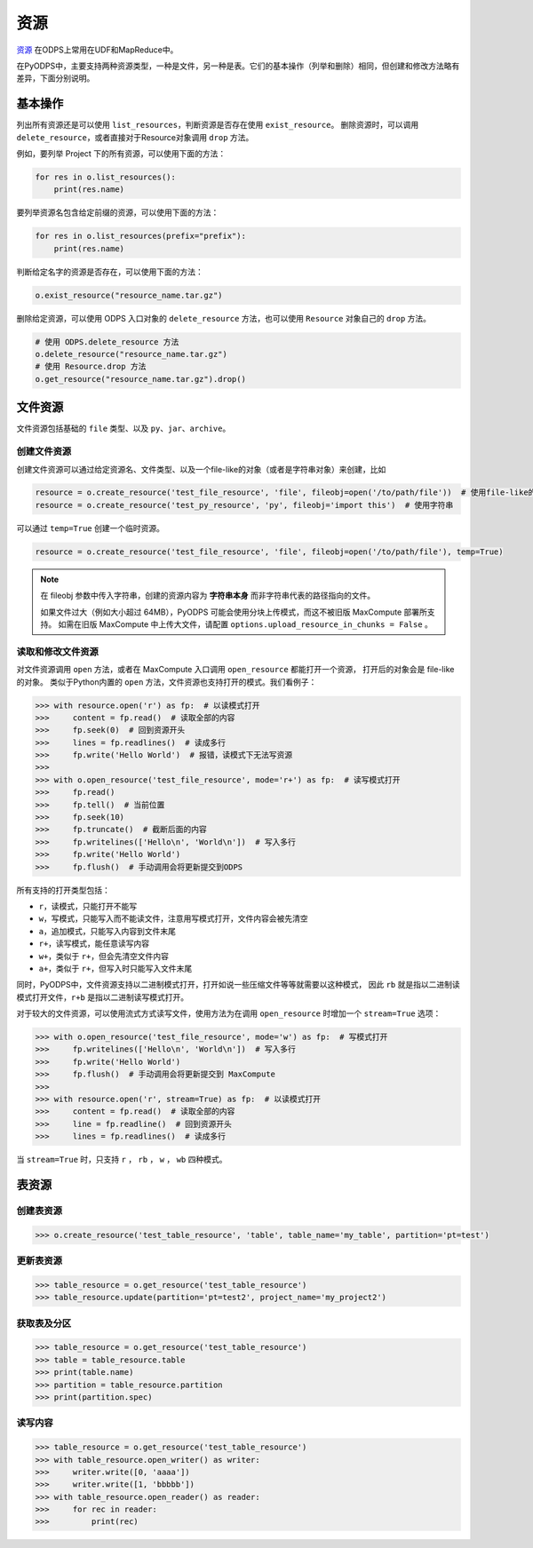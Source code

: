 .. _resource:

资源
=======

`资源 <https://help.aliyun.com/document_detail/27822.html>`_ 在ODPS上常用在UDF和MapReduce中。

在PyODPS中，主要支持两种资源类型，一种是文件，另一种是表。它们的基本操作（列举和删除）相同，但创建和修改方法略有差异，下面分别说明。

基本操作
-------

列出所有资源还是可以使用 ``list_resources``，判断资源是否存在使用 ``exist_resource``。
删除资源时，可以调用 ``delete_resource``，或者直接对于Resource对象调用 ``drop`` 方法。

例如，要列举 Project 下的所有资源，可以使用下面的方法：

.. code-block:: python

    for res in o.list_resources():
        print(res.name)

要列举资源名包含给定前缀的资源，可以使用下面的方法：

.. code-block:: python

    for res in o.list_resources(prefix="prefix"):
        print(res.name)

判断给定名字的资源是否存在，可以使用下面的方法：

.. code-block:: python

    o.exist_resource("resource_name.tar.gz")

删除给定资源，可以使用 ODPS 入口对象的 ``delete_resource`` 方法，也可以使用 ``Resource``
对象自己的 ``drop`` 方法。

.. code-block:: python

    # 使用 ODPS.delete_resource 方法
    o.delete_resource("resource_name.tar.gz")
    # 使用 Resource.drop 方法
    o.get_resource("resource_name.tar.gz").drop()

文件资源
---------

文件资源包括基础的 ``file`` 类型、以及 ``py``、``jar``、``archive``。

创建文件资源
~~~~~~~~~~~~~~~

创建文件资源可以通过给定资源名、文件类型、以及一个file-like的对象（或者是字符串对象）来创建，比如

.. code-block:: python

   resource = o.create_resource('test_file_resource', 'file', fileobj=open('/to/path/file'))  # 使用file-like的对象
   resource = o.create_resource('test_py_resource', 'py', fileobj='import this')  # 使用字符串


可以通过 ``temp=True`` 创建一个临时资源。

.. code-block:: python

   resource = o.create_resource('test_file_resource', 'file', fileobj=open('/to/path/file'), temp=True)

.. note::

    在 fileobj 参数中传入字符串，创建的资源内容为 **字符串本身** 而非字符串代表的路径指向的文件。

    如果文件过大（例如大小超过 64MB），PyODPS 可能会使用分块上传模式，而这不被旧版 MaxCompute 部署所支持。
    如需在旧版 MaxCompute 中上传大文件，请配置 ``options.upload_resource_in_chunks = False`` 。

读取和修改文件资源
~~~~~~~~~~~~~~
对文件资源调用 ``open`` 方法，或者在 MaxCompute 入口调用 ``open_resource`` 都能打开一个资源，
打开后的对象会是 file-like 的对象。
类似于Python内置的 ``open`` 方法，文件资源也支持打开的模式。我们看例子：

.. code-block:: python

   >>> with resource.open('r') as fp:  # 以读模式打开
   >>>     content = fp.read()  # 读取全部的内容
   >>>     fp.seek(0)  # 回到资源开头
   >>>     lines = fp.readlines()  # 读成多行
   >>>     fp.write('Hello World')  # 报错，读模式下无法写资源
   >>>
   >>> with o.open_resource('test_file_resource', mode='r+') as fp:  # 读写模式打开
   >>>     fp.read()
   >>>     fp.tell()  # 当前位置
   >>>     fp.seek(10)
   >>>     fp.truncate()  # 截断后面的内容
   >>>     fp.writelines(['Hello\n', 'World\n'])  # 写入多行
   >>>     fp.write('Hello World')
   >>>     fp.flush()  # 手动调用会将更新提交到ODPS

所有支持的打开类型包括：

* ``r``，读模式，只能打开不能写
* ``w``，写模式，只能写入而不能读文件，注意用写模式打开，文件内容会被先清空
* ``a``，追加模式，只能写入内容到文件末尾
* ``r+``，读写模式，能任意读写内容
* ``w+``，类似于 ``r+``，但会先清空文件内容
* ``a+``，类似于 ``r+``，但写入时只能写入文件末尾

同时，PyODPS中，文件资源支持以二进制模式打开，打开如说一些压缩文件等等就需要以这种模式，
因此 ``rb`` 就是指以二进制读模式打开文件，``r+b`` 是指以二进制读写模式打开。

对于较大的文件资源，可以使用流式方式读写文件，使用方法为在调用 ``open_resource`` 时增加一个
``stream=True`` 选项：

.. code-block:: python

   >>> with o.open_resource('test_file_resource', mode='w') as fp:  # 写模式打开
   >>>     fp.writelines(['Hello\n', 'World\n'])  # 写入多行
   >>>     fp.write('Hello World')
   >>>     fp.flush()  # 手动调用会将更新提交到 MaxCompute
   >>>
   >>> with resource.open('r', stream=True) as fp:  # 以读模式打开
   >>>     content = fp.read()  # 读取全部的内容
   >>>     line = fp.readline()  # 回到资源开头
   >>>     lines = fp.readlines()  # 读成多行

当 ``stream=True`` 时，只支持 ``r`` ， ``rb`` ， ``w`` ， ``wb`` 四种模式。

表资源
-------

创建表资源
~~~~~~~~~~~~

.. code-block:: python

   >>> o.create_resource('test_table_resource', 'table', table_name='my_table', partition='pt=test')

更新表资源
~~~~~~~~~~~

.. code-block:: python

   >>> table_resource = o.get_resource('test_table_resource')
   >>> table_resource.update(partition='pt=test2', project_name='my_project2')

获取表及分区
~~~~~~~~~~~~~

.. code-block:: python

   >>> table_resource = o.get_resource('test_table_resource')
   >>> table = table_resource.table
   >>> print(table.name)
   >>> partition = table_resource.partition
   >>> print(partition.spec)

读写内容
~~~~~~~~

.. code-block:: python

   >>> table_resource = o.get_resource('test_table_resource')
   >>> with table_resource.open_writer() as writer:
   >>>     writer.write([0, 'aaaa'])
   >>>     writer.write([1, 'bbbbb'])
   >>> with table_resource.open_reader() as reader:
   >>>     for rec in reader:
   >>>         print(rec)

